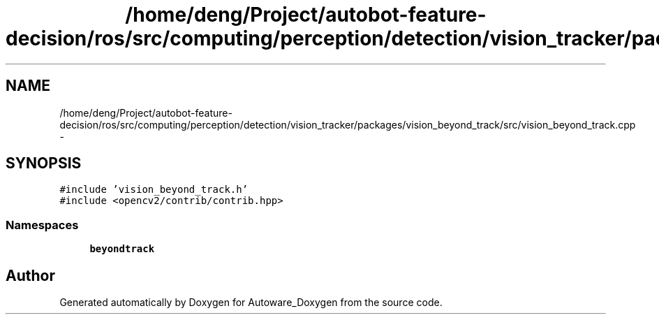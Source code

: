 .TH "/home/deng/Project/autobot-feature-decision/ros/src/computing/perception/detection/vision_tracker/packages/vision_beyond_track/src/vision_beyond_track.cpp" 3 "Fri May 22 2020" "Autoware_Doxygen" \" -*- nroff -*-
.ad l
.nh
.SH NAME
/home/deng/Project/autobot-feature-decision/ros/src/computing/perception/detection/vision_tracker/packages/vision_beyond_track/src/vision_beyond_track.cpp \- 
.SH SYNOPSIS
.br
.PP
\fC#include 'vision_beyond_track\&.h'\fP
.br
\fC#include <opencv2/contrib/contrib\&.hpp>\fP
.br

.SS "Namespaces"

.in +1c
.ti -1c
.RI " \fBbeyondtrack\fP"
.br
.in -1c
.SH "Author"
.PP 
Generated automatically by Doxygen for Autoware_Doxygen from the source code\&.
